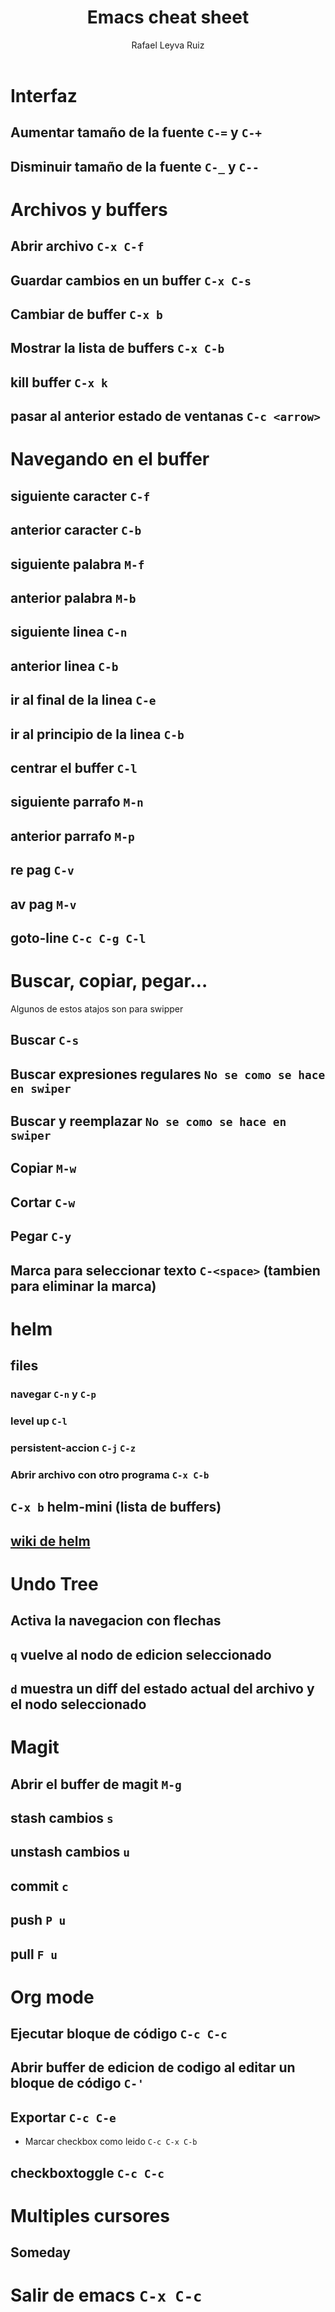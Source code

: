 #+TITLE: Emacs cheat sheet
#+AUTHOR: Rafael Leyva Ruiz

* Interfaz
** Aumentar tamaño de la fuente =C-== y =C-+=
** Disminuir tamaño de la fuente =C-_= y =C--=

* Archivos y buffers
** Abrir archivo =C-x C-f=
** Guardar cambios en un buffer =C-x C-s=
** Cambiar de buffer =C-x b=
** Mostrar la lista de buffers =C-x C-b=
** kill buffer =C-x k=
** pasar al anterior estado de ventanas =C-c <arrow>=
* Navegando en el buffer
** siguiente caracter =C-f=
** anterior caracter =C-b=
** siguiente palabra =M-f=
** anterior palabra =M-b=
** siguiente linea =C-n=
** anterior linea =C-b=
** ir al final de la linea =C-e=
** ir al principio de la linea =C-b=
** centrar el buffer =C-l=
** siguiente parrafo =M-n=
** anterior parrafo =M-p=
** re pag =C-v=
** av pag =M-v=
** goto-line =C-c C-g C-l=
* Buscar, copiar, pegar...
  Algunos de estos atajos son para swipper
** Buscar =C-s=
** Buscar expresiones regulares =No se como se hace en swiper=
** Buscar y reemplazar =No se como se hace en swiper=
** Copiar =M-w=
** Cortar =C-w=
** Pegar =C-y=
** Marca para seleccionar texto =C-<space>= (tambien para eliminar la marca)
* helm
** files
*** navegar =C-n= y =C-p=
*** level up =C-l=
*** persistent-accion =C-j= =C-z=
*** Abrir archivo con otro programa =C-x C-b=
** =C-x b= helm-mini (lista de buffers)
** [[https://github.com/emacs-helm/helm/wiki][wiki de helm]]
* Undo Tree
** Activa la navegacion con flechas
** =q= vuelve al nodo de edicion seleccionado
** =d= muestra un diff del estado actual del archivo y el nodo seleccionado

* Magit
** Abrir el buffer de magit =M-g=
** stash cambios =s=
** unstash cambios =u=
** commit =c=
** push =P u=
** pull =F u=

* Org mode
** Ejecutar bloque de código =C-c C-c=
** Abrir buffer de edicion de codigo al editar un bloque de código =C-'=
** Exportar =C-c C-e=
   - Marcar checkbox como leido =C-c C-x C-b=
** checkboxtoggle =C-c C-c=
* Multiples cursores
** Someday
* Salir de emacs =C-x C-c=
